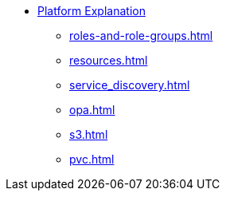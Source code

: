 * xref:concepts:index.adoc[Platform Explanation]
** xref:roles-and-role-groups.adoc[]
** xref:resources.adoc[]
** xref:service_discovery.adoc[]
** xref:opa.adoc[]
** xref:s3.adoc[]
** xref:pvc.adoc[]
